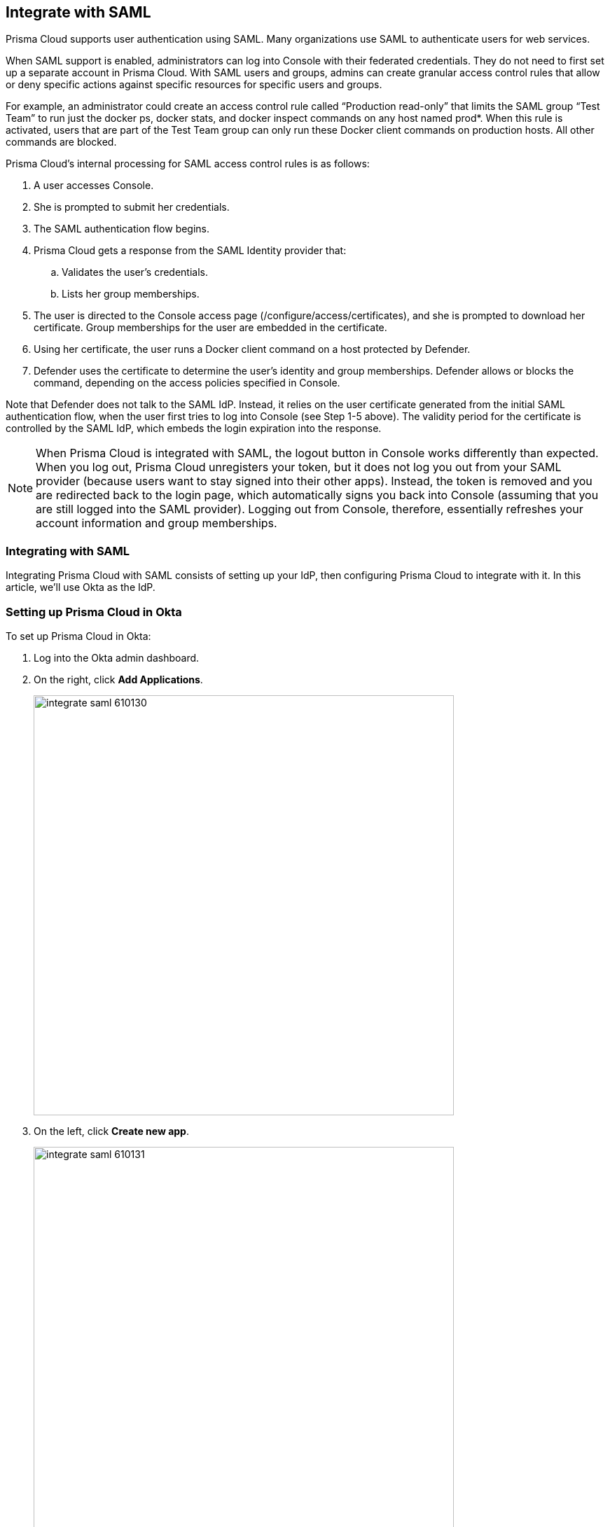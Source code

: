 == Integrate with SAML

Prisma Cloud supports user authentication using SAML.
Many organizations use SAML to authenticate users for web services.

When SAML support is enabled, administrators can log into Console with their federated credentials.
They do not need to first set up a separate account in Prisma Cloud.
With SAML users and groups, admins can create granular access control rules that allow or deny specific actions against specific resources for specific users and groups.

For example, an administrator could create an access control rule called “Production read-only” that limits the SAML group “Test Team” to run just the docker ps, docker stats, and docker inspect commands on any host named prod*.
When this rule is activated, users that are part of the Test Team group can only run these Docker client commands on production hosts. All other commands are blocked.

Prisma Cloud’s internal processing for SAML access control rules is as follows:

. A user accesses Console.

. She is prompted to submit her credentials.

. The SAML authentication flow begins.

. Prisma Cloud gets a response from the SAML Identity provider that:

.. Validates the user’s credentials.

.. Lists her group memberships.

. The user is directed to the Console access page (/configure/access/certificates), and she is prompted to download her certificate.
Group memberships for the user are embedded in the certificate.

. Using her certificate, the user runs a Docker client command on a host protected by Defender.

. Defender uses the certificate to determine the user’s identity and group memberships.
Defender allows or blocks the command, depending on the access policies specified in Console.

Note that Defender does not talk to the SAML IdP.
Instead, it relies on the user certificate generated from the initial SAML authentication flow, when the user first tries to log into Console (see Step 1-5 above).
The validity period for the certificate is controlled by the SAML IdP, which embeds the login expiration into the response.

NOTE: When Prisma Cloud is integrated with SAML, the logout button in Console works differently than expected.
When you log out, Prisma Cloud unregisters your token, but it does not log you out from your SAML provider (because users want to stay signed into their other apps).
Instead, the token is removed and you are redirected back to the login page, which automatically signs you back into Console (assuming that you are still logged into the SAML provider).
Logging out from Console, therefore, essentially refreshes your account information and group memberships.


=== Integrating with SAML

Integrating Prisma Cloud with SAML consists of setting up your IdP, then configuring Prisma Cloud to integrate with it.
In this article, we'll use Okta as the IdP.


[.task]
=== Setting up Prisma Cloud in Okta

To set up Prisma Cloud in Okta:

[.procedure]
. Log into the Okta admin dashboard.

. On the right, click *Add Applications*.
+
image::integrate_saml_610130.png[width=600]

. On the left, click *Create new app*.
+
image::integrate_saml_610131.png[width=600]

. Select *SAML 2.0*, and then click *Create*.
+
image::integrate_saml_610135.png[width=600]

. In the *App name* field, enter *Prisma Cloud Console*, then click *Next*.
+
image::integrate_saml_610136.png[width=600]

. In the SAML Settings dialog:

.. In the *Single Sign On URL* field, enter *\https://<CONSOLE_ADDR>:8083/api/v1/authenticate*.
+
Note that if you've changed the default port you use for the HTTPS listener, you'd need to adjust the URL here accordingly.
Additionally, this URL must be visible from the Okta environment, so if you're in a virtual network or behind a load balancer, it must be configured to forward traffic to this port and it's address is what should be used here.

.. Select *Use this for Recipient URL and Destination URL*.

.. In the field for *Audience Restriction*, enter *twistlock* (all lowercase).

.. Expand *Advanced Settings*.

.. Verify that *Response* is set to *Signed*.

.. Verify that *Assertion Signature* is set to *Signed*.
+
image::integrate_saml_610140.png[width=600]

. (Optional) Add a group.
+
Setting up groups is optional.
If you set up group attribute statements, then permission to access Prisma Cloud is assessed at the group level.
If you don't set up group attribute statements, them permission to access Prisma Cloud is assessed at the user level.

.. Scroll down to the *GROUP ATTRIBUTE STATEMENTS* section.

.. In the *Name* field, enter *groups*.

.. In filter drop down menu, select *Regex* and enter a regular expression that captures all the groups defined in Okta that  you want to use for access control rules in Prisma Cloud.
+
In this example, the regular expression **.{asterisk}(t|T)wistlock.{asterisk}** is used to include all groups prepended with either Prisma Cloud or twistlock.
You should enter your own desired group name here.
If you have just one group, such as YourGroup, then just enter *YourGroup*.
Regular expressions are not required.
If you have multiple groups, you can use a regular expressions, such as *(group1|group2|group3)*.
+
image::integrate_saml_610146.png[width=600]

. Click *Next*, and then click *Finish*.
+
You are directed to a summary page for your new app.
+
image::integrate_saml_610150.png[width=600]

. Click on the *People* tab, and add users to the Prisma Cloud app.
+
image::integrate_saml_610156.png[width=600]

. Click on the *Groups* tab, and add groups to the Prisma Cloud app.
+
image::integrate_saml_610160.png[width=600]

. Click on the *Sign On* tab and click *View setup instructions*.
+
The following values are used to configure Prisma Cloud Console, so copy them and set them aside.
+
* Identity Provider Single Sign-On URL
* Identity Provider Issuer
* X.509 Certificate
+
image::integrate_saml_610163.png[width=600]


[.task]
=== Configuring Console

To configure Console:

[.procedure]
. Open Console, and login as admin.

. Go to *Manage > Authentication > SAML*.

. Set *Enabled* to *ON*.

. Copy the following values from Okta and paste them into their corresponding fields in Console:
+
* Identity Provider Single Sign-On URL
* Identity Provider Issuer
* X.509 Certificate

. Click *Save*.
+
NOTE: Do NOT log out of Console after this step without creating access rules (following the procedure listed below).
If you log out now you will be redirected to authenticate via SAML without having a group yet, causing the login to fail.


[.task]
=== Granting access by group

Grant access to Prisma Cloud Console by group.
Each group must be assigned a xref:user_roles.adoc#[role].
You can optionally use these groups to define xref:rbac.adoc#[RBAC rules] for controlling who can run which Docker Engine commands in your environment.

[.procedure]
. Open Console.

. Define a SAML group.

.. Go to *Manage > Authentication > Groups*.

.. Click *Add group*.

.. In the *Name* field, enter a group name.
+
The group name must exactly match the group name in the SAML IdP.
Console does not verify if that the value entered matches a group name in the SAML IdP.

.. Select the *SAML group* checkbox.

.. Select a role.

.. Select a project(s) - Optional.

.. Click *Save*.


[.task]
=== Granting access by user

Grant access to Prisma Cloud Console by user.
Each user must be assigned a xref:user_roles.adoc#[role].
You can optionally use these user to define xref:rbac.adoc#[RBAC rules] for controlling who can run which Docker Engine commands in your environment.

[.procedure]
. Open Console.

. Define a SAML user.

.. Go to *Manage > Authentication > Users*.

.. Click *Add user*.

.. In the *Username* field, enter a user name.
+
The username must exactly match the username in the SAML IdP.
Console does not verify if that the value entered matches a user name in the SAML IdP.

.. Select *SAML* as the Auth method

.. Select a role.

.. (Optional) Select a project(s).

.. Click *Save*.


=== Troubleshooting

If you misconfigure the SAML integration parameters in Prisma Cloud Console, you might get locked out from your Prisma Cloud admin account.
When you try to log into Console to fix the configuration, you might be redirected to the Okta login page.

Console has a back door that lets you log in with Prisma Cloud users, not SAML users.
An example of a Prisma Cloud user is the default admin account created when you first install Prisma Cloud.

To log in with a Prisma Cloud user account when SAML is enabled, add the URL fragment /#!/login to Console's address.
For example:

  https://<CONSOLE_IPADDR | HOSTNAME>:8083/#!/login

Regular SAML users should log in with the address to Console's front page:

  https://<CONSOLE_IPADDR | HOSTNAME>:8083
